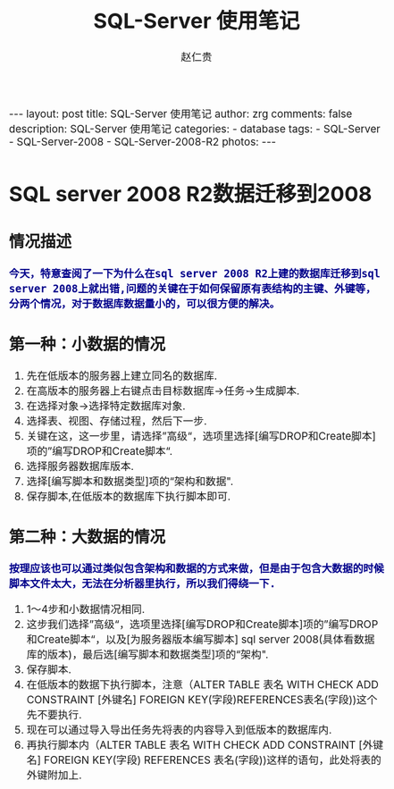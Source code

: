#+TITLE:     SQL-Server 使用笔记
#+AUTHOR:    赵仁贵
#+EMAIL:     zrg1390556487@gmail.com
#+LANGUAGE:  cn
#+OPTIONS:   H:3 num:nil toc:nil \n:nil @:t ::t |:t ^:nil -:t f:t *:t <:t
#+OPTIONS:   TeX:t LaTeX:t skip:nil d:nil todo:t pri:nil tags:not-in-toc
#+INFOJS_OPT: view:plain toc:t ltoc:t mouse:underline buttons:0 path:http://cs3.swfc.edu.cn/~20121156044/.org-info.js />
#+HTML_HEAD: <link rel="stylesheet" type="text/css" href="http://cs3.swfu.edu.cn/~20121156044/.org-manual.css" />
#+HTML_HEAD_EXTRA: <style>body {font-size:14pt} code {font-weight:bold;font-size:100%; color:darkblue}</style>
#+EXPORT_SELECT_TAGS: export
#+EXPORT_EXCLUDE_TAGS: noexport
#+LINK_UP:   
#+LINK_HOME: 
#+XSLT: 

#+BEGIN_EXPORT HTML                                                                              
---
layout: post
title: SQL-Server 使用笔记
author: zrg
comments: false                                                                                  
description: SQL-Server 使用笔记
categories:
- database
tags: 
- SQL-Server
- SQL-Server-2008
- SQL-Server-2008-R2
photos: 
---
#+END_EXPORT

# (setq org-export-html-use-infojs nil)
# (setq org-export-html-style nil)

* SQL server 2008 R2数据迁移到2008
** 情况描述
: 今天，特意查阅了一下为什么在sql server 2008 R2上建的数据库迁移到sql server 2008上就出错,问题的关键在于如何保留原有表结构的主键、外键等，分两个情况，对于数据库数据量小的，可以很方便的解决。
** 第一种：小数据的情况
1. 先在低版本的服务器上建立同名的数据库.
2. 在高版本的服务器上右键点击目标数据库->任务->生成脚本. 
3. 在选择对象->选择特定数据库对象.
4. 选择表、视图、存储过程，然后下一步.
5. 关键在这，这一步里，请选择”高级“，选项里选择[编写DROP和Create脚本]项的”编写DROP和Create脚本“.
6. 选择服务器数据库版本.
7. 选择[编写脚本和数据类型]项的“架构和数据".
8. 保存脚本,在低版本的数据库下执行脚本即可.
** 第二种：大数据的情况
: 按理应该也可以通过类似包含架构和数据的方式来做，但是由于包含大数据的时候脚本文件太大，无法在分析器里执行，所以我们得绕一下.
1. 1～4步和小数据情况相同.
2. 这步我们选择”高级“，选项里选择[编写DROP和Create脚本]项的”编写DROP和Create脚本“，以及[为服务器版本编写脚本] sql server 2008(具体看数据库的版本)，最后选[编写脚本和数据类型]项的“架构".
3. 保存脚本.
4. 在低版本的数据下执行脚本，注意（ALTER TABLE 表名 WITH CHECK ADD CONSTRAINT [外键名] FOREIGN KEY(字段)REFERENCES表名(字段))这个先不要执行.
5. 现在可以通过导入导出任务先将表的内容导入到低版本的数据库内.
6. 再执行脚本内（ALTER TABLE 表名 WITH CHECK ADD CONSTRAINT [外键名] FOREIGN KEY(字段) REFERENCES 表名(字段))这样的语句，此处将表的外键附加上.
